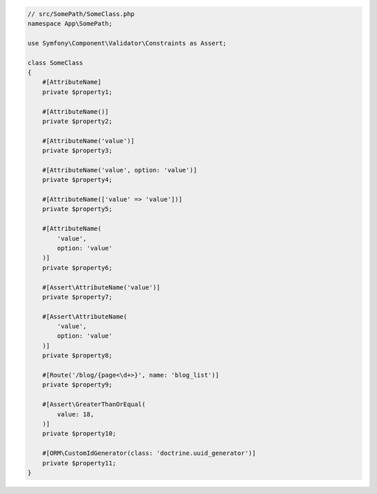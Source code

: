 .. code-block:: php-attributes

    // src/SomePath/SomeClass.php
    namespace App\SomePath;

    use Symfony\Component\Validator\Constraints as Assert;

    class SomeClass
    {
        #[AttributeName]
        private $property1;

        #[AttributeName()]
        private $property2;

        #[AttributeName('value')]
        private $property3;

        #[AttributeName('value', option: 'value')]
        private $property4;

        #[AttributeName(['value' => 'value'])]
        private $property5;

        #[AttributeName(
            'value',
            option: 'value'
        )]
        private $property6;

        #[Assert\AttributeName('value')]
        private $property7;

        #[Assert\AttributeName(
            'value',
            option: 'value'
        )]
        private $property8;

        #[Route('/blog/{page<\d+>}', name: 'blog_list')]
        private $property9;

        #[Assert\GreaterThanOrEqual(
            value: 18,
        )]
        private $property10;

        #[ORM\CustomIdGenerator(class: 'doctrine.uuid_generator')]
        private $property11;
    }

